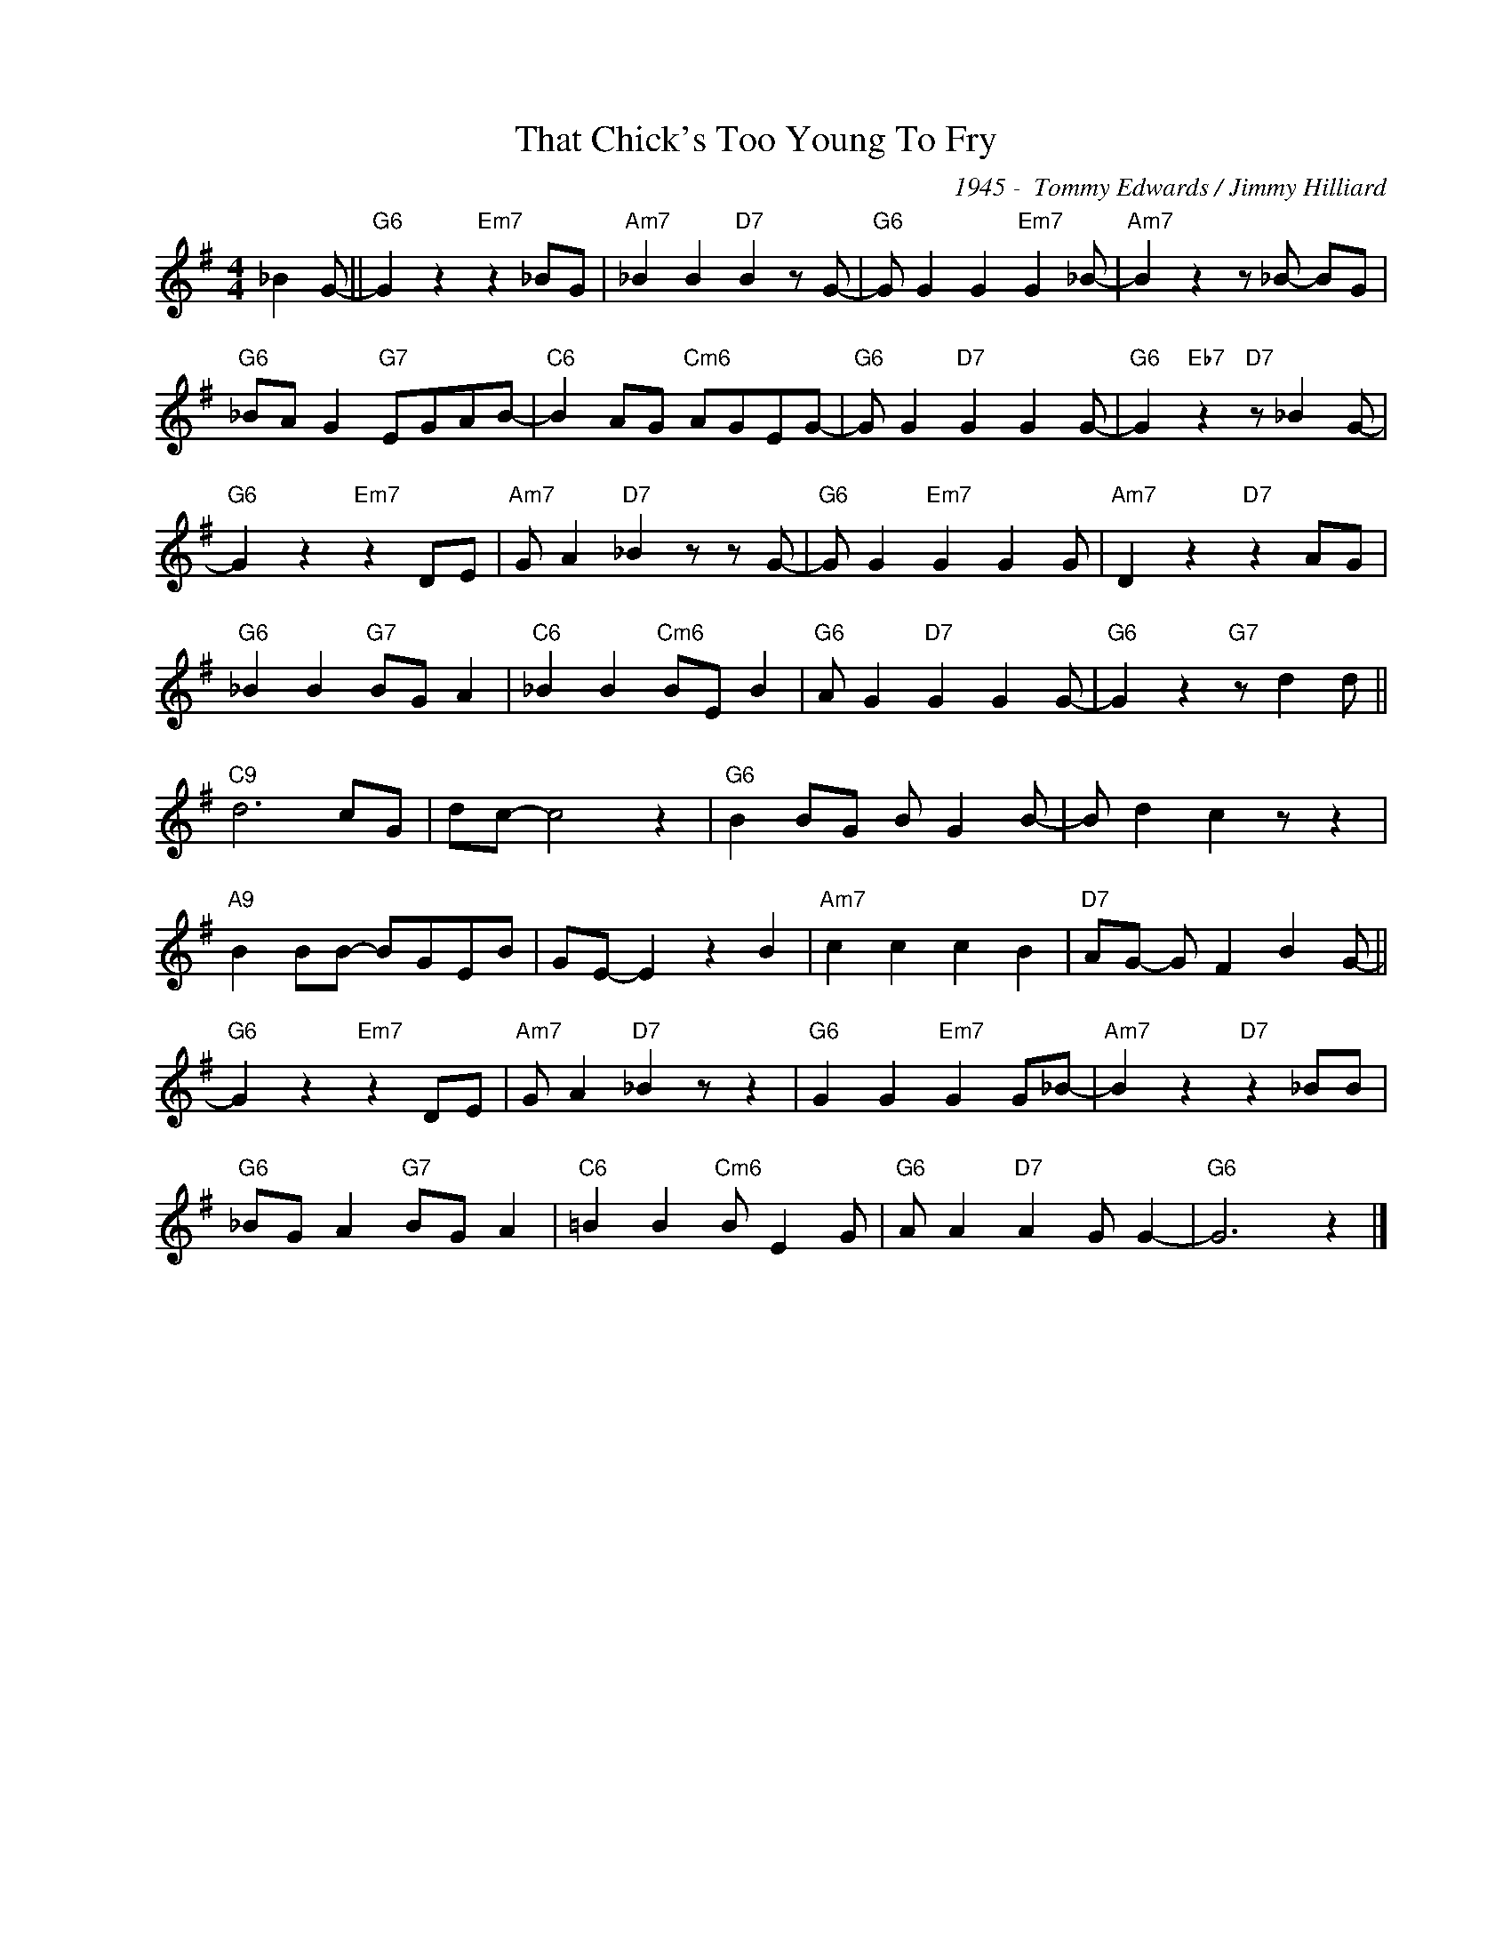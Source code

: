 X:1
T:That Chick's Too Young To Fry
C:1945 -  Tommy Edwards / Jimmy Hilliard
Z:www.realbook.site
L:1/8
M:4/4
I:linebreak $
K:G
V:1 treble nm=" " snm=" "
V:1
 _B2 G- ||"G6" G2 z2"Em7" z2 _BG |"Am7" _B2 B2"D7" B2 z G- |"G6" G G2 G2"Em7" G2 _B- | %4
"Am7" B2 z2 z _B- BG |$"G6" _BA G2"G7" EGAB- |"C6" B2 AG"Cm6" AGEG- |"G6" G G2"D7" G2 G2 G- | %8
"G6" G2"Eb7" z2"D7" z _B2 G- |$"G6" G2 z2"Em7" z2 DE |"Am7" G A2"D7" _B2 z z G- | %11
"G6" G G2"Em7" G2 G2 G |"Am7" D2 z2"D7" z2 AG |$"G6" _B2 B2"G7" BG A2 |"C6" _B2 B2"Cm6" BE B2 | %15
"G6" A G2"D7" G2 G2 G- |"G6" G2 z2"G7" z d2 d ||$"C9" d6 cG | dc- c4 z2 |"G6" B2 BG B G2 B- | %20
 B d2 c2 z z2 |$"A9" B2 BB- BGEB | GE- E2 z2 B2 |"Am7" c2 c2 c2 B2 |"D7" AG- G F2 B2 G- ||$ %25
"G6" G2 z2"Em7" z2 DE |"Am7" G A2"D7" _B2 z z2 |"G6" G2 G2"Em7" G2 G_B- |"Am7" B2 z2"D7" z2 _BB |$ %29
"G6" _BG A2"G7" BG A2 |"C6" =B2 B2"Cm6" B E2 G |"G6" A A2"D7" A2 G G2- |"G6" G6 z2 |] %33


